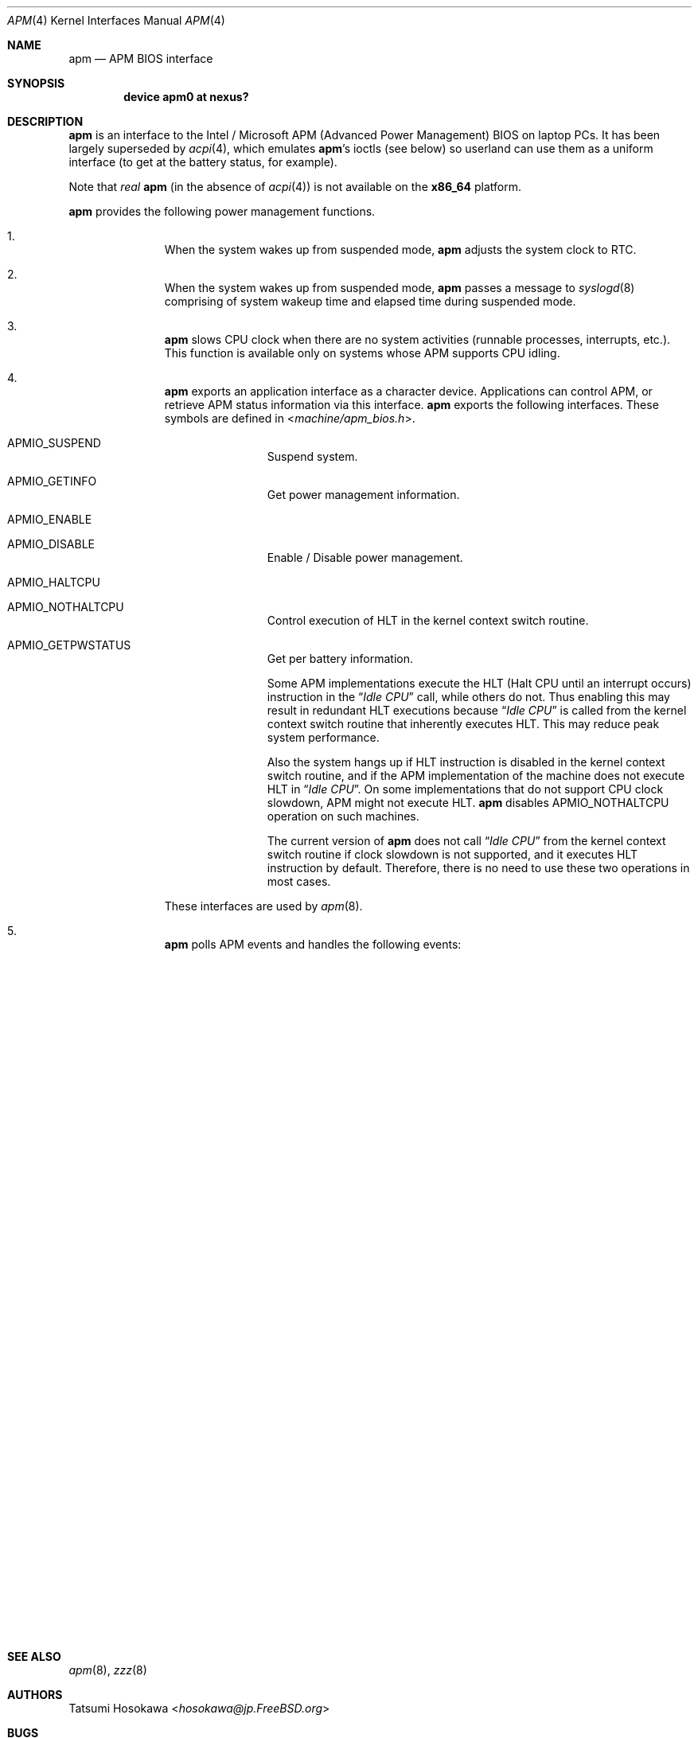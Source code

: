 .\" LP (Laptop Package)
.\"
.\" Copyright (c) 1994 by HOSOKAWA, Tatsumi <hosokawa@mt.cs.keio.ac.jp>
.\"
.\" This software may be used, modified, copied, and distributed, in
.\" both source and binary form provided that the above copyright and
.\" these terms are retained. Under no circumstances is the author
.\" responsible for the proper functioning of this software, nor does
.\" the author assume any responsibility for damages incurred with its
.\" use.
.\"
.\" $FreeBSD: src/share/man/man4/man4.i386/apm.4,v 1.13.2.5 2001/08/17 13:08:45 ru Exp $
.\"
.Dd September 9, 2012
.Dt APM 4
.Os
.Sh NAME
.Nm apm
.Nd APM BIOS interface
.Sh SYNOPSIS
.Cd device apm0 at nexus?
.Sh DESCRIPTION
.Nm
is an interface to the Intel / Microsoft APM (Advanced Power Management) BIOS
on laptop PCs.
It has been largely superseded by
.Xr acpi 4 ,
which emulates
.Nm Ap s
ioctls (see below) so userland can use them as a uniform interface
(to get at the battery status, for example).
.Pp
Note that
.Em real
.Nm
(in the absence of
.Xr acpi 4 )
is not available on the
.Sy x86_64
platform.
.Pp
.Nm
provides the following power management functions.
.Bl -enum -offset indent
.It
When the system wakes up from suspended mode,
.Nm
adjusts the system clock to RTC.
.It
When the system wakes up from suspended mode,
.Nm
passes a message to
.Xr syslogd 8
comprising of system wakeup time and elapsed time during suspended mode.
.It
.Nm
slows CPU clock when there are no system activities (runnable processes,
interrupts, etc.).
This function is available only on systems whose APM supports CPU idling.
.It
.Nm
exports an application interface as a character device.
Applications can control APM, or retrieve APM status information via this
interface.
.Nm
exports the following interfaces.
These symbols are defined in
.In machine/apm_bios.h .
.Bl -tag -width 4n -offset indent
.It Dv APMIO_SUSPEND
Suspend system.
.It Dv APMIO_GETINFO
Get power management information.
.It Dv APMIO_ENABLE
.It Dv APMIO_DISABLE
Enable / Disable power management.
.It Dv APMIO_HALTCPU
.It Dv APMIO_NOTHALTCPU
Control execution of HLT in the kernel context switch routine.
.It Dv APMIO_GETPWSTATUS
Get per battery information.
.Pp
Some APM implementations execute the HLT
(Halt CPU until an interrupt occurs)
instruction in the
.Dq Em Idle CPU
call, while others do not.
Thus enabling this may result in redundant HLT executions because
.Dq Em Idle CPU
is called from the kernel context switch routine that inherently executes
HLT.
This may reduce peak system performance.
.Pp
Also the system hangs up if HLT instruction is disabled in the kernel
context switch routine, and if the APM implementation of the machine
does not execute HLT in
.Dq Em Idle CPU .
On some implementations that do not support CPU clock slowdown, APM
might not execute HLT.
.Nm
disables
.Dv APMIO_NOTHALTCPU
operation on such machines.
.Pp
The current version of
.Nm
does not call
.Dq Em Idle CPU
from the kernel context switch routine if clock slowdown is not supported,
and it executes HLT instruction by default.
Therefore, there is no need to use these two operations in most cases.
.El
.Pp
These interfaces are used by
.Xr apm 8 .
.It
.Nm
polls APM events and handles the following events:
.Bl -column PMEV_USERSUSPENDREQ "suspend system" "critical suspend request"
.It Sy Name                Ta Sy Action        Ta Sy Description
.It Dv PMEV_STANDBYREQ     Ta "suspend system" Ta "standby request"
.It Dv PMEV_SUSPENDREQ     Ta "suspend system" Ta "suspend request"
.It Dv PMEV_USERSUSPENDREQ Ta "suspend system" Ta "user suspend"
.It ""                     Ta ""               Ta "request"
.It Dv PMEV_CRITSUSPEND    Ta "suspend system" Ta "critical suspend"
.It ""                     Ta ""               Ta "request"
.It Dv PMEV_NORMRESUME     Ta "resume system"  Ta "normal resume"
.It Dv PMEV_CRITRESUME     Ta "resume system"  Ta "critical resume"
.It Dv PMEV_STANDBYRESUME  Ta "resume system"  Ta "standby resume"
.It Dv PMEV_BATTERYLOW     Ta "notify message" Ta "battery low"
.It Dv PMEV_UPDATETIME     Ta "adjust clock"   Ta "update time"
.El
.El
.Sh SEE ALSO
.Xr apm 8 ,
.Xr zzz 8
.Sh AUTHORS
.An Tatsumi Hosokawa Aq Mt hosokawa@jp.FreeBSD.org
.Sh BUGS
WARNING!
Many, if not most, of the implementations of APM-bios in laptops
today are buggy.
You may be putting your LCD-display and batteries at a risk by using this
interface.
(The reason this isn't a problem for MS-windows is that they use the
real-mode interface.)
If you see any weird behavior from your system with this code in use,
unplug the power and batteries ASAP, if not immediately, and disable
this code.
.Pp
We are very interested in getting this code working, so please send your
observations of any anomalous behavior to us.
.Pp
When
.Nm
is active, calling the BIOS setup routine by using hot-keys,
may cause serious trouble when resuming the system.
BIOS setup programs should be called during bootstrap, or from DOS.
.Pp
Some APM implementations cannot handle events such as pushing the
power button or closing the cover.
On such implementations, the system
.Ar must
be suspended
.Ar only
by using
.Xr apm 8
or
.Xr zzz 8 .
.Pp
Disk spin-down, LCD backlight control, and power on demand have not
been supported on the current version.
